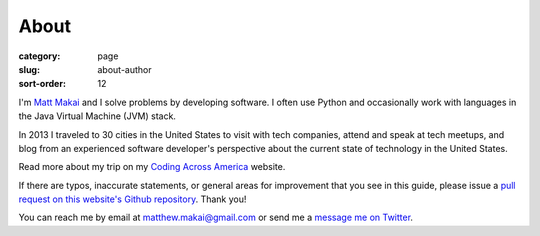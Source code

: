 About
=====

:category: page
:slug: about-author
:sort-order: 12

I'm `Matt Makai <http://www.mattmakai.com/>`_ and I solve problems by 
developing software. I often use Python and occasionally work with 
languages in the Java Virtual Machine (JVM) stack.

In 2013 I traveled to 30 cities in the United States to visit with
tech companies, attend and speak at tech meetups, and blog from an experienced
software developer's perspective about the current state of technology in the
United States. 

Read more about my trip on my 
`Coding Across America <http://www.codingacrossamerica.com/>`_ website.

If there are typos, inaccurate statements, or general areas for improvement
that you see in this guide, please issue a 
`pull request on this website's Github repository <https://github.com/makaimc/fullstackpython.github.com/pull/new/gh-pages>`_. Thank you!

You can reach me by email at matthew.makai@gmail.com or send me a
`message me on Twitter <https://twitter.com/makaimc>`_. 
